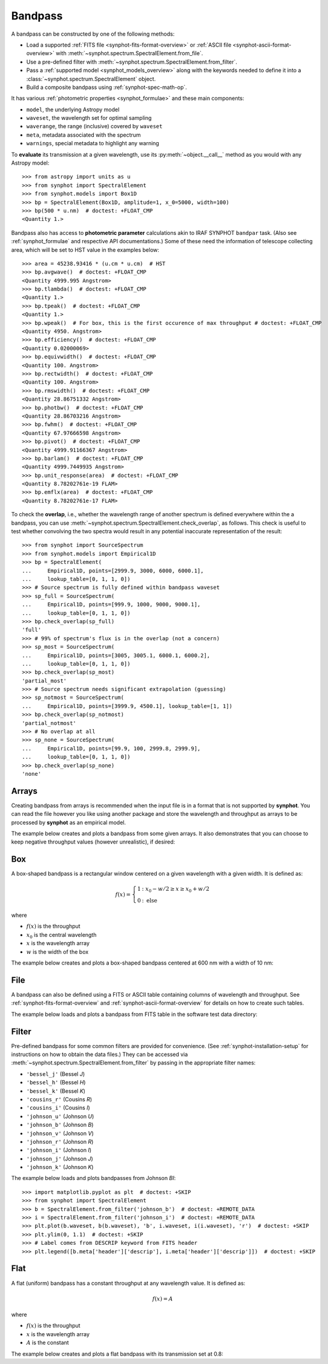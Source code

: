 .. _bandpass-main:

Bandpass
========

A bandpass can be constructed by one of the following methods:

* Load a supported :ref:`FITS file <synphot-fits-format-overview>` or
  :ref:`ASCII file <synphot-ascii-format-overview>` with
  :meth:`~synphot.spectrum.SpectralElement.from_file`.
* Use a pre-defined filter with
  :meth:`~synphot.spectrum.SpectralElement.from_filter`.
* Pass a :ref:`supported model <synphot_models_overview>` along with the
  keywords needed to define it into a
  :class:`~synphot.spectrum.SpectralElement` object.
* Build a composite bandpass using :ref:`synphot-spec-math-op`.

It has various :ref:`photometric properties <synphot_formulae>` and these
main components:

* ``model``, the underlying Astropy model
* ``waveset``, the wavelength set for optimal sampling
* ``waverange``, the range (inclusive) covered by ``waveset``
* ``meta``, metadata associated with the spectrum
* ``warnings``, special metadata to highlight any warning

To **evaluate** its transmission at a given wavelength, use its
:py:meth:`~object.__call__` method as you would with any Astropy model::

    >>> from astropy import units as u
    >>> from synphot import SpectralElement
    >>> from synphot.models import Box1D
    >>> bp = SpectralElement(Box1D, amplitude=1, x_0=5000, width=100)
    >>> bp(500 * u.nm)  # doctest: +FLOAT_CMP
    <Quantity 1.>

Bandpass also has access to **photometric parameter** calculations akin to
IRAF SYNPHOT ``bandpar`` task. (Also see :ref:`synphot_formulae` and respective
API documentations.) Some of these need the information of telescope collecting
area, which will be set to HST value in the examples below::

    >>> area = 45238.93416 * (u.cm * u.cm)  # HST
    >>> bp.avgwave()  # doctest: +FLOAT_CMP
    <Quantity 4999.995 Angstrom>
    >>> bp.tlambda()  # doctest: +FLOAT_CMP
    <Quantity 1.>
    >>> bp.tpeak()  # doctest: +FLOAT_CMP
    <Quantity 1.>
    >>> bp.wpeak()  # For box, this is the first occurence of max throughput # doctest: +FLOAT_CMP
    <Quantity 4950. Angstrom>
    >>> bp.efficiency()  # doctest: +FLOAT_CMP
    <Quantity 0.02000069>
    >>> bp.equivwidth()  # doctest: +FLOAT_CMP
    <Quantity 100. Angstrom>
    >>> bp.rectwidth()  # doctest: +FLOAT_CMP
    <Quantity 100. Angstrom>
    >>> bp.rmswidth()  # doctest: +FLOAT_CMP
    <Quantity 28.86751332 Angstrom>
    >>> bp.photbw()  # doctest: +FLOAT_CMP
    <Quantity 28.86703216 Angstrom>
    >>> bp.fwhm()  # doctest: +FLOAT_CMP
    <Quantity 67.97666598 Angstrom>
    >>> bp.pivot()  # doctest: +FLOAT_CMP
    <Quantity 4999.91166367 Angstrom>
    >>> bp.barlam()  # doctest: +FLOAT_CMP
    <Quantity 4999.7449935 Angstrom>
    >>> bp.unit_response(area)  # doctest: +FLOAT_CMP
    <Quantity 8.78202761e-19 FLAM>
    >>> bp.emflx(area)  # doctest: +FLOAT_CMP
    <Quantity 8.78202761e-17 FLAM>

To check the **overlap**, i.e., whether the wavelength range of another
spectrum is defined everywhere within the a bandpass, you can use
:meth:`~synphot.spectrum.SpectralElement.check_overlap`, as follows.
This check is useful to test whether convolving the two spectra would result in
any potential inaccurate representation of the result::

    >>> from synphot import SourceSpectrum
    >>> from synphot.models import Empirical1D
    >>> bp = SpectralElement(
    ...     Empirical1D, points=[2999.9, 3000, 6000, 6000.1],
    ...     lookup_table=[0, 1, 1, 0])
    >>> # Source spectrum is fully defined within bandpass waveset
    >>> sp_full = SourceSpectrum(
    ...     Empirical1D, points=[999.9, 1000, 9000, 9000.1],
    ...     lookup_table=[0, 1, 1, 0])
    >>> bp.check_overlap(sp_full)
    'full'
    >>> # 99% of spectrum's flux is in the overlap (not a concern)
    >>> sp_most = SourceSpectrum(
    ...     Empirical1D, points=[3005, 3005.1, 6000.1, 6000.2],
    ...     lookup_table=[0, 1, 1, 0])
    >>> bp.check_overlap(sp_most)
    'partial_most'
    >>> # Source spectrum needs significant extrapolation (guessing)
    >>> sp_notmost = SourceSpectrum(
    ...     Empirical1D, points=[3999.9, 4500.1], lookup_table=[1, 1])
    >>> bp.check_overlap(sp_notmost)
    'partial_notmost'
    >>> # No overlap at all
    >>> sp_none = SourceSpectrum(
    ...     Empirical1D, points=[99.9, 100, 2999.8, 2999.9],
    ...     lookup_table=[0, 1, 1, 0])
    >>> bp.check_overlap(sp_none)
    'none'


.. _synphot-bandpass-arrays:

Arrays
------

Creating bandpass from arrays is recommended when the input file is in a format
that is not supported by **synphot**. You can read the file however you like
using another package and store the wavelength and throughput as arrays to be
processed by **synphot** as an empirical model.

The example below creates and plots a bandpass from some given arrays. It also
demonstrates that you can choose to keep negative throughput values (however
unrealistic), if desired:

.. plot::
    :include-source:

    from synphot import SpectralElement
    from synphot.models import Empirical1D
    wave = [999, 1000, 2000, 3000, 3001]  # Angstrom
    thru = [0, 0.1, -0.2, 0.3, 0]
    bp = SpectralElement(
        Empirical1D, points=wave, lookup_table=thru, keep_neg=True)
    bp.plot()
    plt.axhline(0, color='k', ls=':')


.. _synphot-box-bandpass:

Box
---

A box-shaped bandpass is a rectangular window centered on a given wavelength
with a given width. It is defined as:

.. math::

    f(x) = \left \{
             \begin{array}{ll}
               1   & : x_0 - w/2 \geq x \geq x_0 + w/2 \\
               0   & : \text{else}
             \end{array}
           \right.

where

* :math:`f(x)` is the throughput
* :math:`x_{0}` is the central wavelength
* :math:`x` is the wavelength array
* :math:`w` is the width of the box

The example below creates and plots a box-shaped bandpass centered at
600 nm with a width of 10 nm:

.. plot::
    :include-source:

    import matplotlib.pyplot as plt
    from astropy import units as u
    from synphot import SpectralElement
    from synphot.models import Box1D
    bp = SpectralElement(Box1D, amplitude=1, x_0=600*u.nm, width=10*u.nm)
    # Plot at user unit instead of internal unit
    bp.plot(wavelengths=bp.waveset.to(u.nm), top=1.1, title='Box Bandpass')
    plt.axvline(600, ls='--', color='k')


.. _synphot-bandpass-from-file:

File
----

A bandpass can also be defined using a FITS or ASCII table containing columns
of wavelength and throughput. See :ref:`synphot-fits-format-overview` and
:ref:`synphot-ascii-format-overview` for details on how to create such tables.

The example below loads and plots a bandpass from FITS table in the software
test data directory:

.. plot::
    :include-source:

    import os
    from astropy.utils.data import get_pkg_data_filename
    from synphot import SpectralElement
    filename = get_pkg_data_filename(
        os.path.join('data', 'hst_acs_hrc_f555w.fits'),
        package='synphot.tests')
    bp = SpectralElement.from_file(filename)
    bp.plot(left=4000, right=7000)


.. _synphot-predefined-filter:

Filter
------

Pre-defined bandpass for some common filters are provided for convenience.
(See :ref:`synphot-installation-setup` for instructions on how to obtain the
data files.) They can be accessed via
:meth:`~synphot.spectrum.SpectralElement.from_filter` by passing in the
appropriate filter names:

* ``'bessel_j'`` (Bessel *J*)
* ``'bessel_h'`` (Bessel *H*)
* ``'bessel_k'`` (Bessel *K*)
* ``'cousins_r'`` (Cousins *R*)
* ``'cousins_i'`` (Cousins *I*)
* ``'johnson_u'`` (Johnson *U*)
* ``'johnson_b'`` (Johnson *B*)
* ``'johnson_v'`` (Johnson *V*)
* ``'johnson_r'`` (Johnson *R*)
* ``'johnson_i'`` (Johnson *I*)
* ``'johnson_j'`` (Johnson *J*)
* ``'johnson_k'`` (Johnson *K*)

The example below loads and plots bandpasses from Johnson *BI*::

    >>> import matplotlib.pyplot as plt  # doctest: +SKIP
    >>> from synphot import SpectralElement
    >>> b = SpectralElement.from_filter('johnson_b')  # doctest: +REMOTE_DATA
    >>> i = SpectralElement.from_filter('johnson_i')  # doctest: +REMOTE_DATA
    >>> plt.plot(b.waveset, b(b.waveset), 'b', i.waveset, i(i.waveset), 'r')  # doctest: +SKIP
    >>> plt.ylim(0, 1.1)  # doctest: +SKIP
    >>> # Label comes from DESCRIP keyword from FITS header
    >>> plt.legend([b.meta['header']['descrip'], i.meta['header']['descrip']])  # doctest: +SKIP

.. image:: images/johnson_bi.png
    :width: 600px
    :alt: Johnson BI bandpass.


.. _synphot-bandpass-uniform:

Flat
----

A flat (uniform) bandpass has a constant throughput at any wavelength value.
It is defined as:

.. math::

    f(x) = A

where

* :math:`f(x)` is the throughput
* :math:`x` is the wavelength array
* :math:`A` is the constant

The example below creates and plots a flat bandpass with its transmission
set at 0.8:

.. plot::
    :include-source:

    from astropy.modeling.models import Const1D
    from synphot import SpectralElement
    bp = SpectralElement(Const1D, amplitude=0.8)
    bp.plot([1000, 10000], title='Flat Bandpass')
